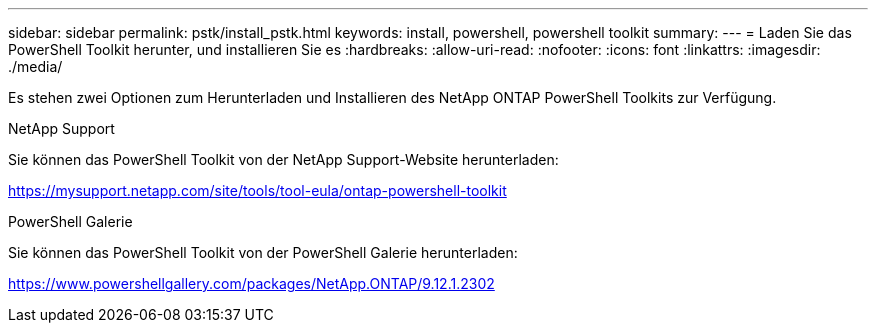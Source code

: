 ---
sidebar: sidebar 
permalink: pstk/install_pstk.html 
keywords: install, powershell, powershell toolkit 
summary:  
---
= Laden Sie das PowerShell Toolkit herunter, und installieren Sie es
:hardbreaks:
:allow-uri-read: 
:nofooter: 
:icons: font
:linkattrs: 
:imagesdir: ./media/


[role="lead"]
Es stehen zwei Optionen zum Herunterladen und Installieren des NetApp ONTAP PowerShell Toolkits zur Verfügung.

.NetApp Support
Sie können das PowerShell Toolkit von der NetApp Support-Website herunterladen:

https://mysupport.netapp.com/site/tools/tool-eula/ontap-powershell-toolkit[]

.PowerShell Galerie
Sie können das PowerShell Toolkit von der PowerShell Galerie herunterladen:

https://www.powershellgallery.com/packages/NetApp.ONTAP/9.12.1.2302[]

